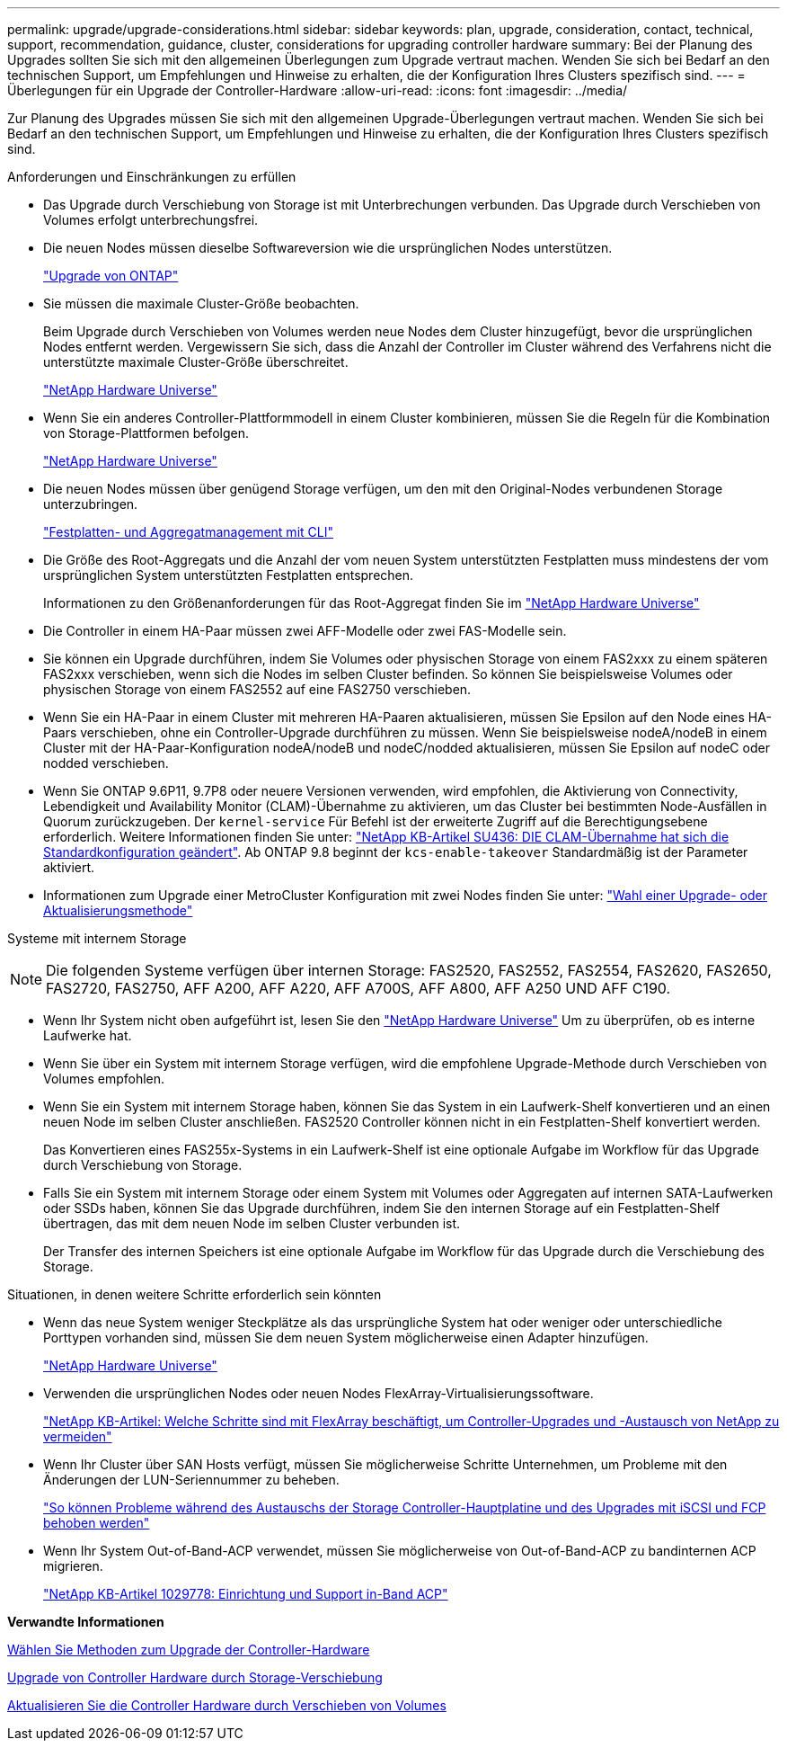 ---
permalink: upgrade/upgrade-considerations.html 
sidebar: sidebar 
keywords: plan, upgrade, consideration, contact, technical, support, recommendation, guidance, cluster, considerations for upgrading controller hardware 
summary: Bei der Planung des Upgrades sollten Sie sich mit den allgemeinen Überlegungen zum Upgrade vertraut machen. Wenden Sie sich bei Bedarf an den technischen Support, um Empfehlungen und Hinweise zu erhalten, die der Konfiguration Ihres Clusters spezifisch sind. 
---
= Überlegungen für ein Upgrade der Controller-Hardware
:allow-uri-read: 
:icons: font
:imagesdir: ../media/


[role="lead"]
Zur Planung des Upgrades müssen Sie sich mit den allgemeinen Upgrade-Überlegungen vertraut machen. Wenden Sie sich bei Bedarf an den technischen Support, um Empfehlungen und Hinweise zu erhalten, die der Konfiguration Ihres Clusters spezifisch sind.

Anforderungen und Einschränkungen zu erfüllen

* Das Upgrade durch Verschiebung von Storage ist mit Unterbrechungen verbunden. Das Upgrade durch Verschieben von Volumes erfolgt unterbrechungsfrei.
* Die neuen Nodes müssen dieselbe Softwareversion wie die ursprünglichen Nodes unterstützen.
+
link:https://docs.netapp.com/us-en/ontap/upgrade/index.html["Upgrade von ONTAP"^]

* Sie müssen die maximale Cluster-Größe beobachten.
+
Beim Upgrade durch Verschieben von Volumes werden neue Nodes dem Cluster hinzugefügt, bevor die ursprünglichen Nodes entfernt werden. Vergewissern Sie sich, dass die Anzahl der Controller im Cluster während des Verfahrens nicht die unterstützte maximale Cluster-Größe überschreitet.

+
https://hwu.netapp.com["NetApp Hardware Universe"^]

* Wenn Sie ein anderes Controller-Plattformmodell in einem Cluster kombinieren, müssen Sie die Regeln für die Kombination von Storage-Plattformen befolgen.
+
https://hwu.netapp.com["NetApp Hardware Universe"^]

* Die neuen Nodes müssen über genügend Storage verfügen, um den mit den Original-Nodes verbundenen Storage unterzubringen.
+
https://docs.netapp.com/us-en/ontap/disks-aggregates/index.html["Festplatten- und Aggregatmanagement mit CLI"^]

* Die Größe des Root-Aggregats und die Anzahl der vom neuen System unterstützten Festplatten muss mindestens der vom ursprünglichen System unterstützten Festplatten entsprechen.
+
Informationen zu den Größenanforderungen für das Root-Aggregat finden Sie im https://hwu.netapp.com["NetApp Hardware Universe"^]

* Die Controller in einem HA-Paar müssen zwei AFF-Modelle oder zwei FAS-Modelle sein.
* Sie können ein Upgrade durchführen, indem Sie Volumes oder physischen Storage von einem FAS2xxx zu einem späteren FAS2xxx verschieben, wenn sich die Nodes im selben Cluster befinden. So können Sie beispielsweise Volumes oder physischen Storage von einem FAS2552 auf eine FAS2750 verschieben.
* Wenn Sie ein HA-Paar in einem Cluster mit mehreren HA-Paaren aktualisieren, müssen Sie Epsilon auf den Node eines HA-Paars verschieben, ohne ein Controller-Upgrade durchführen zu müssen. Wenn Sie beispielsweise nodeA/nodeB in einem Cluster mit der HA-Paar-Konfiguration nodeA/nodeB und nodeC/nodded aktualisieren, müssen Sie Epsilon auf nodeC oder nodded verschieben.
* Wenn Sie ONTAP 9.6P11, 9.7P8 oder neuere Versionen verwenden, wird empfohlen, die Aktivierung von Connectivity, Lebendigkeit und Availability Monitor (CLAM)-Übernahme zu aktivieren, um das Cluster bei bestimmten Node-Ausfällen in Quorum zurückzugeben. Der `kernel-service` Für Befehl ist der erweiterte Zugriff auf die Berechtigungsebene erforderlich. Weitere Informationen finden Sie unter: https://kb.netapp.com/Support_Bulletins/Customer_Bulletins/SU436["NetApp KB-Artikel SU436: DIE CLAM-Übernahme hat sich die Standardkonfiguration geändert"^]. Ab ONTAP 9.8 beginnt der `kcs-enable-takeover` Standardmäßig ist der Parameter aktiviert.
* Informationen zum Upgrade einer MetroCluster Konfiguration mit zwei Nodes finden Sie unter: https://docs.netapp.com/us-en/ontap-metrocluster/upgrade/concept_choosing_an_upgrade_method_mcc.html["Wahl einer Upgrade- oder Aktualisierungsmethode"^]


Systeme mit internem Storage


NOTE: Die folgenden Systeme verfügen über internen Storage: FAS2520, FAS2552, FAS2554, FAS2620, FAS2650, FAS2720, FAS2750, AFF A200, AFF A220, AFF A700S, AFF A800, AFF A250 UND AFF C190.

* Wenn Ihr System nicht oben aufgeführt ist, lesen Sie den https://hwu.netapp.com["NetApp Hardware Universe"^] Um zu überprüfen, ob es interne Laufwerke hat.
* Wenn Sie über ein System mit internem Storage verfügen, wird die empfohlene Upgrade-Methode durch Verschieben von Volumes empfohlen.
* Wenn Sie ein System mit internem Storage haben, können Sie das System in ein Laufwerk-Shelf konvertieren und an einen neuen Node im selben Cluster anschließen. FAS2520 Controller können nicht in ein Festplatten-Shelf konvertiert werden.
+
Das Konvertieren eines FAS255x-Systems in ein Laufwerk-Shelf ist eine optionale Aufgabe im Workflow für das Upgrade durch Verschiebung von Storage.

* Falls Sie ein System mit internem Storage oder einem System mit Volumes oder Aggregaten auf internen SATA-Laufwerken oder SSDs haben, können Sie das Upgrade durchführen, indem Sie den internen Storage auf ein Festplatten-Shelf übertragen, das mit dem neuen Node im selben Cluster verbunden ist.
+
Der Transfer des internen Speichers ist eine optionale Aufgabe im Workflow für das Upgrade durch die Verschiebung des Storage.



Situationen, in denen weitere Schritte erforderlich sein könnten

* Wenn das neue System weniger Steckplätze als das ursprüngliche System hat oder weniger oder unterschiedliche Porttypen vorhanden sind, müssen Sie dem neuen System möglicherweise einen Adapter hinzufügen.
+
https://hwu.netapp.com["NetApp Hardware Universe"^]

* Verwenden die ursprünglichen Nodes oder neuen Nodes FlexArray-Virtualisierungssoftware.
+
https://kb.netapp.com/Advice_and_Troubleshooting/Data_Storage_Systems/V_Series/What_are_the_specific_steps_involved_in_FlexArray_for_NetApp_controller_upgrades%2F%2Freplacements%3F["NetApp KB-Artikel: Welche Schritte sind mit FlexArray beschäftigt, um Controller-Upgrades und -Austausch von NetApp zu vermeiden"^]

* Wenn Ihr Cluster über SAN Hosts verfügt, müssen Sie möglicherweise Schritte Unternehmen, um Probleme mit den Änderungen der LUN-Seriennummer zu beheben.
+
https://kb.netapp.com/Advice_and_Troubleshooting/Data_Storage_Systems/FlexPod_with_Infrastructure_Automation/resolve_issues_during_storage_controller_motherboard_replacement_and_head_upgrades_with_iSCSI_and_FCP["So können Probleme während des Austauschs der Storage Controller-Hauptplatine und des Upgrades mit iSCSI und FCP behoben werden"^]

* Wenn Ihr System Out-of-Band-ACP verwendet, müssen Sie möglicherweise von Out-of-Band-ACP zu bandinternen ACP migrieren.
+
https://kb.netapp.com/app/answers/answer_view/a_id/1029778["NetApp KB-Artikel 1029778: Einrichtung und Support in-Band ACP"^]



*Verwandte Informationen*

xref:upgrade-methods.adoc[Wählen Sie Methoden zum Upgrade der Controller-Hardware]

xref:upgrade-by-moving-storage-parent.adoc[Upgrade von Controller Hardware durch Storage-Verschiebung]

xref:upgrade-by-moving-volumes-parent.adoc[Aktualisieren Sie die Controller Hardware durch Verschieben von Volumes]
